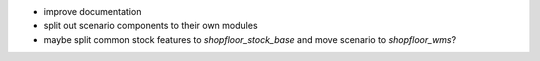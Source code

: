 * improve documentation
* split out scenario components to their own modules
* maybe split common stock features to `shopfloor_stock_base`
  and move scenario to `shopfloor_wms`?
